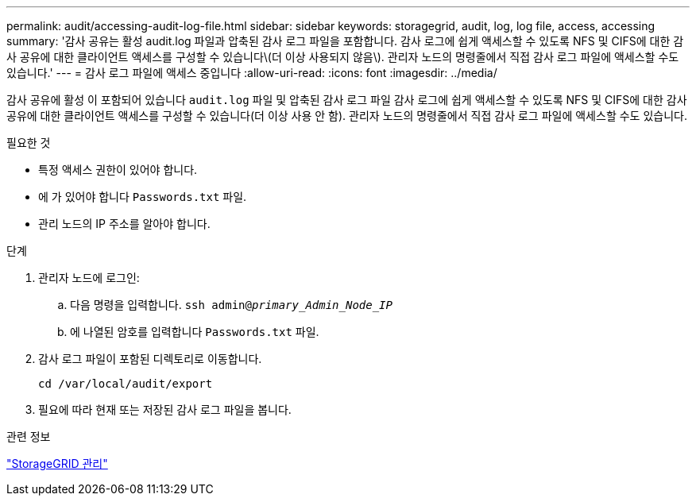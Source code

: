 ---
permalink: audit/accessing-audit-log-file.html 
sidebar: sidebar 
keywords: storagegrid, audit, log, log file, access, accessing 
summary: '감사 공유는 활성 audit.log 파일과 압축된 감사 로그 파일을 포함합니다. 감사 로그에 쉽게 액세스할 수 있도록 NFS 및 CIFS에 대한 감사 공유에 대한 클라이언트 액세스를 구성할 수 있습니다\(더 이상 사용되지 않음\). 관리자 노드의 명령줄에서 직접 감사 로그 파일에 액세스할 수도 있습니다.' 
---
= 감사 로그 파일에 액세스 중입니다
:allow-uri-read: 
:icons: font
:imagesdir: ../media/


[role="lead"]
감사 공유에 활성 이 포함되어 있습니다 `audit.log` 파일 및 압축된 감사 로그 파일 감사 로그에 쉽게 액세스할 수 있도록 NFS 및 CIFS에 대한 감사 공유에 대한 클라이언트 액세스를 구성할 수 있습니다(더 이상 사용 안 함). 관리자 노드의 명령줄에서 직접 감사 로그 파일에 액세스할 수도 있습니다.

.필요한 것
* 특정 액세스 권한이 있어야 합니다.
* 에 가 있어야 합니다 `Passwords.txt` 파일.
* 관리 노드의 IP 주소를 알아야 합니다.


.단계
. 관리자 노드에 로그인:
+
.. 다음 명령을 입력합니다. `ssh admin@_primary_Admin_Node_IP_`
.. 에 나열된 암호를 입력합니다 `Passwords.txt` 파일.


. 감사 로그 파일이 포함된 디렉토리로 이동합니다.
+
`cd /var/local/audit/export`

. 필요에 따라 현재 또는 저장된 감사 로그 파일을 봅니다.


.관련 정보
link:../admin/index.html["StorageGRID 관리"]
